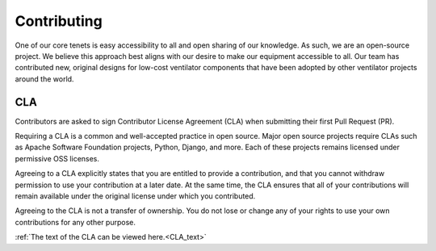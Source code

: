 .. _contributing:

Contributing
============

One of our core tenets is easy accessibility to all and open sharing of our knowledge. As such, we are an open-source project. We believe this approach best aligns with our desire to make our equipment accessible to all. Our team has contributed new, original designs for low-cost ventilator components that have been adopted by other ventilator projects around the world.

CLA
---
Contributors are asked to sign Contributor License Agreement (CLA) when submitting their first Pull Request (PR).

Requiring a CLA is a common and well-accepted practice in open source. Major open source projects require CLAs such as Apache Software Foundation projects, Python, Django, and more. Each of these projects remains licensed under permissive OSS licenses.

Agreeing to a CLA explicitly states that you are entitled to provide a contribution, and that you cannot withdraw permission to use your contribution at a later date. At the same time, the CLA ensures that all of your contributions will remain available under the original license under which you contributed.

Agreeing to the CLA is not a transfer of ownership. You do not lose or change any of your rights to use your own contributions for any other purpose.

:ref:`The text of the CLA can be viewed here.<CLA_text>`
